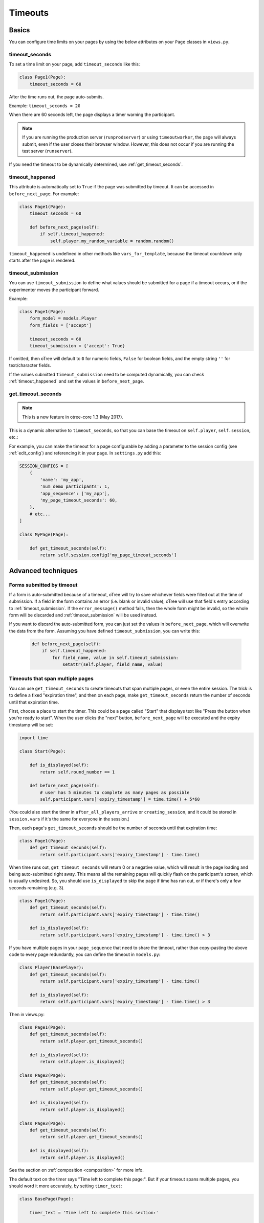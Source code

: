 .. _timeouts:

Timeouts
========

Basics
------

You can configure time limits on your pages by using the below
attributes on your ``Page`` classes in ``views.py``.

.. _timeout_seconds:

timeout_seconds
~~~~~~~~~~~~~~~

To set a time limit on your page, add ``timeout_seconds`` like this:

.. code-block:: python

    class Page1(Page):
        timeout_seconds = 60

After the time runs out, the page auto-submits.

Example: ``timeout_seconds = 20``

When there are 60 seconds left, the page displays a timer warning the participant.

.. note::

    If you are running the production server (``runprodserver``)
    or using ``timeoutworker``,
    the page will always submit, even if the user closes their browser window.
    However, this does not occur if you are running the test server
    (``runserver``).

If you need the timeout to be dynamically determined, use :ref:`get_timeout_seconds`.

.. _timeout_happened:

timeout_happened
~~~~~~~~~~~~~~~~

This attribute is automatically set to ``True``
if the page was submitted by timeout.
It can be accessed in ``before_next_page``.
For example:

.. code-block:: python

    class Page1(Page):
        timeout_seconds = 60

        def before_next_page(self):
            if self.timeout_happened:
                self.player.my_random_variable = random.random()


``timeout_happened`` is undefined in other methods like ``vars_for_template``,
because the timeout countdown only starts after the page is rendered.

.. _timeout_submission:

timeout_submission
~~~~~~~~~~~~~~~~~~

You can use ``timeout_submission`` to define what values
should be submitted for a page if a timeout occurs,
or if the experimenter moves the
participant forward.

Example:

.. code-block:: python

    class Page1(Page):
        form_model = models.Player
        form_fields = ['accept']

        timeout_seconds = 60
        timeout_submission = {'accept': True}

If omitted, then oTree will default to
``0`` for numeric fields, ``False`` for boolean fields, and the empty
string ``''`` for text/character fields.

If the values submitted ``timeout_submission`` need to be computed dynamically,
you can check :ref:`timeout_happened` and set the values in ``before_next_page``.

.. _get_timeout_seconds:

get_timeout_seconds
~~~~~~~~~~~~~~~~~~~

.. note::

    This is a new feature in otree-core 1.3 (May 2017).

This is a dynamic alternative to ``timeout_seconds``,
so that you can base the timeout on ``self.player``, ``self.session``, etc.:

For example, you can make the timeout for a page configurable by adding a parameter
to the session config (see :ref:`edit_config`) and referencing it in your page.
In ``settings.py`` add this:

.. code-block:: python

    SESSION_CONFIGS = [
        {
            'name': 'my_app',
            'num_demo_participants': 1,
            'app_sequence': ['my_app'],
            'my_page_timeout_seconds': 60,
        },
        # etc...
    ]

    class MyPage(Page):

        def get_timeout_seconds(self):
            return self.session.config['my_page_timeout_seconds']


Advanced techniques
-------------------

.. _timeout_form:

Forms submitted by timeout
~~~~~~~~~~~~~~~~~~~~~~~~~~

If a form is auto-submitted because of a timeout,
oTree will try to save whichever fields were filled out at the time of submission.
If a field in the form contains an error (i.e. blank or invalid value),
oTree will use that field's entry according to :ref:`timeout_submission`.
If the ``error_message()`` method fails, then the whole form might be invalid,
so the whole form will be discarded and :ref:`timeout_submission`
will be used instead.

If you want to discard the auto-submitted form, you can just
set the values in ``before_next_page``, which will overwrite the data from the form.
Assuming you have defined ``timeout_submission``, you can write this:

    .. code-block:: python

        def before_next_page(self):
            if self.timeout_happened:
                for field_name, value in self.timeout_submission:
                    setattr(self.player, field_name, value)


Timeouts that span multiple pages
~~~~~~~~~~~~~~~~~~~~~~~~~~~~~~~~~

You can use ``get_timeout_seconds`` to create timeouts that span multiple
pages, or even the entire session. The trick is to define a fixed "expiration time",
and then on each page, make ``get_timeout_seconds`` return the number of seconds
until that expiration time.

First, choose a place to start the timer. This could be a page called
"Start" that displays text like "Press the button when you're ready to start".
When the user clicks the "next" button, ``before_next_page`` will be executed
and the expiry timestamp will be set:

.. code-block:: python

    import time

    class Start(Page):

        def is_displayed(self):
            return self.round_number == 1

        def before_next_page(self):
            # user has 5 minutes to complete as many pages as possible
            self.participant.vars['expiry_timestamp'] = time.time() + 5*60

(You could also start the timer in ``after_all_players_arrive`` or ``creating_session``,
and it could be stored in ``session.vars`` if it's the same for everyone in the session.)

Then, each page's ``get_timeout_seconds`` should be the number of seconds
until that expiration time:

.. code-block:: python

    class Page1(Page):
        def get_timeout_seconds(self):
            return self.participant.vars['expiry_timestamp'] - time.time()

When time runs out, ``get_timeout_seconds`` will return 0 or a negative value,
which will result in the page loading and being auto-submitted right away.
This means all the remaining pages will quickly flash on the participant's screen,
which is usually undesired. So, you should use
``is_displayed`` to skip the page if time has run out, or if there's only
a few seconds remaining (e.g. 3).

.. code-block:: python

    class Page1(Page):
        def get_timeout_seconds(self):
            return self.participant.vars['expiry_timestamp'] - time.time()

        def is_displayed(self):
            return self.participant.vars['expiry_timestamp'] - time.time() > 3

If you have multiple pages in your ``page_sequence`` that need to share
the timeout, rather than copy-pasting the above code to every page redundantly,
you can define the timeout in ``models.py``:

.. code-block:: python

    class Player(BasePlayer):
        def get_timeout_seconds(self):
            return self.participant.vars['expiry_timestamp'] - time.time()

        def is_displayed(self):
            return self.participant.vars['expiry_timestamp'] - time.time() > 3


Then in views.py:

.. code-block:: python

    class Page1(Page):
        def get_timeout_seconds(self):
            return self.player.get_timeout_seconds()

        def is_displayed(self):
            return self.player.is_displayed()

    class Page2(Page):
        def get_timeout_seconds(self):
            return self.player.get_timeout_seconds()

        def is_displayed(self):
            return self.player.is_displayed()

    class Page3(Page):
        def get_timeout_seconds(self):
            return self.player.get_timeout_seconds()

        def is_displayed(self):
            return self.player.is_displayed()


See the section on :ref:`composition <composition>` for more info.

The default text on the timer says "Time left to complete this page:".
But if your timeout spans multiple pages, you should word it more accurately,
by setting ``timer_text``:

.. code-block:: python

    class BasePage(Page):

        timer_text = 'Time left to complete this section:'

        def get_timeout_seconds(self):
            return self.participant.vars['expiry_timestamp'] - time.time()

        def is_displayed(self):
            return self.participant.vars['expiry_timestamp'] - time.time() > 3


Customizing the timer
~~~~~~~~~~~~~~~~~~~~~

.. note::

    The info in this section requires otree-core 1.4 (Aug 2017) or higher.

By default, the timer looks like this:

.. figure:: _static/timer.png

Hiding the timer
^^^^^^^^^^^^^^^^

If you want to hide the timer,
use this CSS:

.. code-block:: css

    .otree-timer {
        display: none;
    }


Changing the timer's behavior
^^^^^^^^^^^^^^^^^^^^^^^^^^^^^

The timer's functionality is provided by
`jQuery Countdown <http://hilios.github.io/jQuery.countdown/documentation.html>`__.
You can change its behavior by attaching and removing event handlers
with jQuery's ``.on()`` and ``off()``.

oTree sets handlers for the events ``update.countdown`` and ``finish.countdown``,
so if you want to modify those, you can detach them with ``off()``,
and/or add your own handler with ``on()``.
The countdown element is ``.otree-timer__time-left``.

For example, to hide the timer until there is only 10 seconds left,

.. code-block:: html+django

    {% block styles %}
        <style>
            .otree-timer {
                display: none;
            }
        </style>
    {% endblock %}

    {% block scripts %}
        <script>
            $(function () {
                $('.otree-timer__time-left').on('update.countdown', function (event) {
                    if (event.offset.totalSeconds === 10) {
                        $('.otree-timer').show();
                    }
                });
            });
        </script>
    {% endblock %}

(To apply this to all pages, go to ``_templates/global/Page.html`` and modify
``{% global_styles %}`` and ``{% global_scripts %}``.
See :ref:`base_template`.

Note: even if you turn off the ``finish.countdown`` event handler from submitting
the page, if you are running the timeoutworker, the page will be submitted on the server
side.